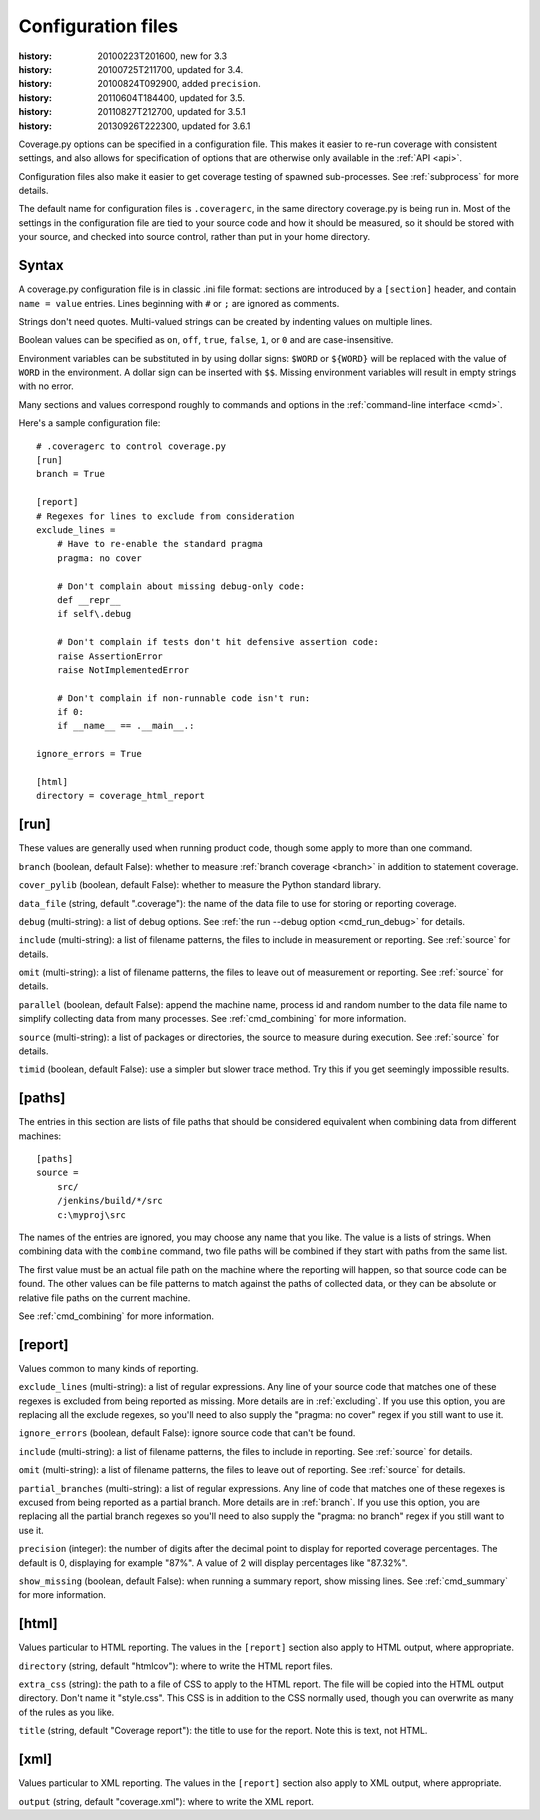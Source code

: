 .. _config:

===================
Configuration files
===================

:history: 20100223T201600, new for 3.3
:history: 20100725T211700, updated for 3.4.
:history: 20100824T092900, added ``precision``.
:history: 20110604T184400, updated for 3.5.
:history: 20110827T212700, updated for 3.5.1
:history: 20130926T222300, updated for 3.6.1


Coverage.py options can be specified in a configuration file.  This makes it
easier to re-run coverage with consistent settings, and also allows for
specification of options that are otherwise only available in the
:ref:`API <api>`.

Configuration files also make it easier to get coverage testing of spawned
sub-processes.  See :ref:`subprocess` for more details.

The default name for configuration files is ``.coveragerc``, in the same
directory coverage.py is being run in.  Most of the settings in the
configuration file are tied to your source code and how it should be measured,
so it should be stored with your source, and checked into source control,
rather than put in your home directory.


Syntax
------

A coverage.py configuration file is in classic .ini file format: sections are
introduced by a ``[section]`` header, and contain ``name = value`` entries.
Lines beginning with ``#`` or ``;`` are ignored as comments.

Strings don't need quotes. Multi-valued strings can be created by indenting
values on multiple lines.

Boolean values can be specified as ``on``, ``off``, ``true``, ``false``, ``1``,
or ``0`` and are case-insensitive.

Environment variables can be substituted in by using dollar signs: ``$WORD``
or ``${WORD}`` will be replaced with the value of ``WORD`` in the environment.
A dollar sign can be inserted with ``$$``.  Missing environment variables
will result in empty strings with no error.

Many sections and values correspond roughly to commands and options in
the :ref:`command-line interface <cmd>`.

Here's a sample configuration file::

    # .coveragerc to control coverage.py
    [run]
    branch = True

    [report]
    # Regexes for lines to exclude from consideration
    exclude_lines =
        # Have to re-enable the standard pragma
        pragma: no cover

        # Don't complain about missing debug-only code:
        def __repr__
        if self\.debug

        # Don't complain if tests don't hit defensive assertion code:
        raise AssertionError
        raise NotImplementedError

        # Don't complain if non-runnable code isn't run:
        if 0:
        if __name__ == .__main__.:

    ignore_errors = True

    [html]
    directory = coverage_html_report


[run]
-----

These values are generally used when running product code, though some apply
to more than one command.

``branch`` (boolean, default False): whether to measure
:ref:`branch coverage <branch>` in addition to statement coverage.

``cover_pylib`` (boolean, default False): whether to measure the Python
standard library.

``data_file`` (string, default ".coverage"): the name of the data file to use
for storing or reporting coverage.

``debug`` (multi-string): a list of debug options.  See :ref:`the run
--debug option <cmd_run_debug>` for details.

``include`` (multi-string): a list of filename patterns, the files to include
in measurement or reporting.  See :ref:`source` for details.

``omit`` (multi-string): a list of filename patterns, the files to leave out
of measurement or reporting.  See :ref:`source` for details.

``parallel`` (boolean, default False): append the machine name, process
id and random number to the data file name to simplify collecting data from
many processes.  See :ref:`cmd_combining` for more information.

``source`` (multi-string): a list of packages or directories, the source to
measure during execution.  See :ref:`source` for details.

``timid`` (boolean, default False): use a simpler but slower trace method.
Try this if you get seemingly impossible results.


.. _config_paths:

[paths]
-------

The entries in this section are lists of file paths that should be considered
equivalent when combining data from different machines::

    [paths]
    source =
        src/
        /jenkins/build/*/src
        c:\myproj\src

The names of the entries are ignored, you may choose any name that you like.
The value is a lists of strings.  When combining data with the ``combine``
command, two file paths will be combined if they start with paths from the same
list.

The first value must be an actual file path on the machine where the reporting
will happen, so that source code can be found.  The other values can be file
patterns to match against the paths of collected data, or they can be absolute
or relative file paths on the current machine.

See :ref:`cmd_combining` for more information.


[report]
--------

Values common to many kinds of reporting.

``exclude_lines`` (multi-string): a list of regular expressions.  Any line of
your source code that matches one of these regexes is excluded from being
reported as missing.  More details are in :ref:`excluding`.  If you use this
option, you are replacing all the exclude regexes, so you'll need to also
supply the "pragma: no cover" regex if you still want to use it.

``ignore_errors`` (boolean, default False): ignore source code that can't be
found.

``include`` (multi-string): a list of filename patterns, the files to include
in reporting.  See :ref:`source` for details.

``omit`` (multi-string): a list of filename patterns, the files to leave out
of reporting.  See :ref:`source` for details.

``partial_branches`` (multi-string): a list of regular expressions.  Any line
of code that matches one of these regexes is excused from being reported as
a partial branch.  More details are in :ref:`branch`.  If you use this option,
you are replacing all the partial branch regexes so you'll need to also
supply the "pragma: no branch" regex if you still want to use it.

``precision`` (integer): the number of digits after the decimal point to
display for reported coverage percentages.  The default is 0, displaying for
example "87%".  A value of 2 will display percentages like "87.32%".

``show_missing`` (boolean, default False): when running a summary report, show
missing lines.  See :ref:`cmd_summary` for more information.


.. _config_html:

[html]
------

Values particular to HTML reporting.  The values in the ``[report]`` section
also apply to HTML output, where appropriate.

``directory`` (string, default "htmlcov"): where to write the HTML report files.

``extra_css`` (string): the path to a file of CSS to apply to the HTML report.
The file will be copied into the HTML output directory.  Don't name it
"style.css".  This CSS is in addition to the CSS normally used, though you can
overwrite as many of the rules as you like.

``title`` (string, default "Coverage report"): the title to use for the report.
Note this is text, not HTML.


[xml]
-----

Values particular to XML reporting.  The values in the ``[report]`` section
also apply to XML output, where appropriate.

``output`` (string, default "coverage.xml"): where to write the XML report.
